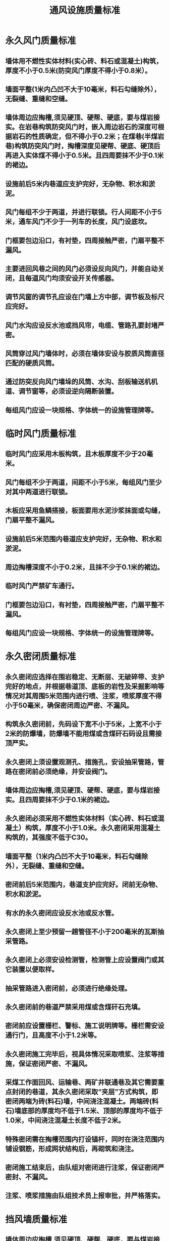 :PROPERTIES:
:ID:       0af0f546-caa7-4f81-a2cc-2cd75655be6c
:END:
#+title: 通风设施质量标准
* 永久风门质量标准
** 墙体用不燃性实体材料(实心砖、料石或混凝土)构筑，厚度不小于0.5米(防突风门厚度不得小于0.8米）。
** 墙面平整(1米内凸凹不大于10毫米，料石勾缝除外），无裂缝、重缝和空缝。
** 墙体周边应掏槽,须见硬顶、硬帮、硬底，要与煤岩接实。在岩巷构筑防突风门时，嵌入周边岩石的深度可根据岩石的性质确定，但不得小于0.2米；在煤巷(半煤岩巷)构筑防突风门时，掏槽深度见硬帮、硬底、硬顶后再进入实体煤不得小于0.5米。且四周要抹不少于0.1米的裙边。
** 设施前后5米内巷道应支护完好，无杂物、积水和淤泥。
** 风门每组不少于两道，并进行联锁。行人间距不小于5米，通车风门不少于一列车的长度，风门设底坎。
** 门框要包边沿口，有衬垫，四周接触严密，门扇平整不漏风。
** 主要进回风巷之间的风门必须设反向风门，并能自动关闭，且每道风门均须安设开关传感器。
** 调节风窗的调节孔应设在门墙上方中部，调节板及标尺应完好。
** 风门水沟应设反水池或挡风帘，电缆、管路孔要封堵严密。
** 风筒穿过风门墙体时，必须在墙体安设与胶质风筒直径匹配的硬质风筒。
** 通过防突反向风门墙垛的风筒、水沟、刮板输送机机道、调节窗等，必须设逆向隔断装置。
** 每组风门应设一块规格、字体统一的设施管理牌等。
* 临时风门质量标准
** 临时风门应采用木板构筑，且木板厚度不少于20毫米。
** 风门每组不少于两道，间距不小于5米，每组风门至少对其中两道进行联锁。
** 木板应采用鱼鳞搭接，板面要用水泥沙浆抹面或勾缝，门扇平整不漏风。
** 设施前后5米范围内巷道应支护完好，无杂物、积水和淤泥。
** 周边掏槽深度不小于0.2米，且抹不少于0.1米的裙边。
** 临时风门严禁矿车通行。
** 门框要包边沿口，有衬垫，四周接触严密，门扇平整不漏风。
** 每组风门应设一块规格、字体统一的设施管理牌等。
* 永久密闭质量标准
** 永久密闭应选择在围岩稳定、无断层、无破碎带、支护完好的地点，并根据巷道顶、底板的岩性及采掘影响等情况对其周围5米范围内进行喷、注浆，喷浆厚度不得小于50毫米，确保密闭周边严密、不漏风。
** 构筑永久密闭前，先码设下宽不小于5米，上宽不小于2米的防爆墙，防爆墙不能用煤或含煤矸石码设且需接顶严实。
** 永久密闭上须设置观测孔、措施孔，安设抽采管路，管路在密闭前必须绝缘，并安设阀门。
** 墙体周边应掏槽,须见硬顶、硬帮、硬底，要与煤岩接实。且四周要抹不少于0.1米的裙边。
** 永久密闭必须采用不燃性实体材料（实心砖、料石或混凝土）构筑，厚度不小于1.0米。永久密闭采用混凝土构筑的，其强度不低于C30。
** 墙面平整（1米内凸凹不大于10毫米，料石勾缝除外），无裂缝、重缝和空缝。
** 密闭前后5米范围内，巷道支护应完好。闭前无杂物、积水和淤泥。
** 有水的永久密闭应设反水池或反水管。
** 永久密闭上至少预留一趟管径不小于200毫米的瓦斯抽采管路。
** 永久密闭上必须安设检测管，检测管上应设置阀门或其它装置以便取样。
** 抽采管路进入密闭前，必须进行绝缘处理。
** 永久密闭前的巷道严禁采用煤或含煤矸石充填。
** 密闭前应设置栅栏、警标、施工说明牌等。栅栏需安设通行门，且高度不小于1.2米等。
** 永久密闭施工完毕后，视具体情况采取喷浆、注浆等措施，保证密闭严密、不漏风。
** 采煤工作面回风、运输巷、两矿井联通巷及其它需要重点封闭的巷道，其永久密闭采取“夹层”方式构筑，即密闭两端为砖(料石)墙，中间浇注混凝土。两端砖(料石)墙底部的厚度均不低于1.5米、顶部的厚度均不低于1.0米，中间浇注混凝土长度不低于2米。
** 特殊密闭需在掏槽范围内打设锚杆，同时在浇注范围内铺设钢筋，形成网状结构后，再砌筑和浇注。
** 密闭施工结束后，由队组对密闭进行注浆，保证密闭严密封、不漏风。
** 注浆、喷浆措施由队组技术员上报审批，并严格落实。
* 挡风墙质量标准
** 墙体周边应掏槽,须见硬顶、硬帮、硬底，要与煤岩接实。且四周要抹不少于0.1米的裙边。
** 挡风墙必须采用不燃性实体材料(砖、料石或混凝土)构筑，厚度不小于1.0米。
** 墙面平整（1米内凸凹不大于10毫米，料石勾缝除外），无裂缝、重缝和空缝。
** 挡风墙前后5米范围内，巷道支护应完好 ，无杂物、积水和淤泥。
* 防爆墙质量标准
** 防爆墙采用沙(土)袋、压茬式垒砌，并与帮、顶接实。
** 沙(土)袋采用棉布袋或麻袋，不得用塑料编织袋。
** 每袋装沙(土)量为其容量的60%-80%。
** 矿井与矿井之间的联络巷、与周边矿井联通的巷道码设长度不小于10米，采煤工作面运输巷、回风巷及其它巷道码设长度不小于5米。
** 不能采用煤或含煤矸石码设。
** 严格按照煤矿防爆门安设标准执行。
